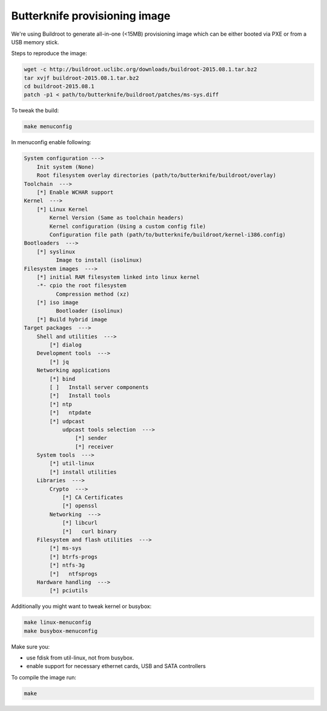 Butterknife provisioning image
==============================

We're using Buildroot to generate all-in-one (<15MB) provisioning image
which can be either booted via PXE or from a USB memory stick.

Steps to reproduce the image:

.. code:: bash

    wget -c http://buildroot.uclibc.org/downloads/buildroot-2015.08.1.tar.bz2
    tar xvjf buildroot-2015.08.1.tar.bz2
    cd buildroot-2015.08.1
    patch -p1 < path/to/butterknife/buildroot/patches/ms-sys.diff

To tweak the build:

.. code:: bash

    make menuconfig

In menuconfig enable following:

.. code::

    System configuration --->
        Init system (None)
        Root filesystem overlay directories (path/to/butterknife/buildroot/overlay)
    Toolchain  --->
        [*] Enable WCHAR support
    Kernel  --->
        [*] Linux Kernel
            Kernel Version (Same as toolchain headers)
            Kernel configuration (Using a custom config file)
            Configuration file path (path/to/butterknife/buildroot/kernel-i386.config)
    Bootloaders  --->
        [*] syslinux
              Image to install (isolinux)
    Filesystem images  --->
        [*] initial RAM filesystem linked into linux kernel
        -*- cpio the root filesystem
              Compression method (xz)
        [*] iso image
              Bootloader (isolinux)
        [*] Build hybrid image
    Target packages  --->
        Shell and utilities  --->
            [*] dialog
        Development tools  --->
            [*] jq
        Networking applications
            [*] bind
            [ ]   Install server components
            [*]   Install tools
            [*] ntp
            [*]   ntpdate
            [*] udpcast
                udpcast tools selection  --->
                    [*] sender
                    [*] receiver
        System tools  --->
            [*] util-linux
            [*] install utilities
        Libraries  --->
            Crypto  --->
                [*] CA Certificates
                [*] openssl
            Networking  --->
                [*] libcurl
                [*]   curl binary
        Filesystem and flash utilities  --->
            [*] ms-sys
            [*] btrfs-progs
            [*] ntfs-3g
            [*]   ntfsprogs
        Hardware handling  --->
            [*] pciutils

Additionally you might want to tweak kernel or busybox:

.. code:: bash

    make linux-menuconfig
    make busybox-menuconfig

Make sure you:

* use fdisk from util-linux, not from busybox.
* enable support for necessary ethernet cards, USB and SATA controllers

To compile the image run:

.. code:: bash

  make

